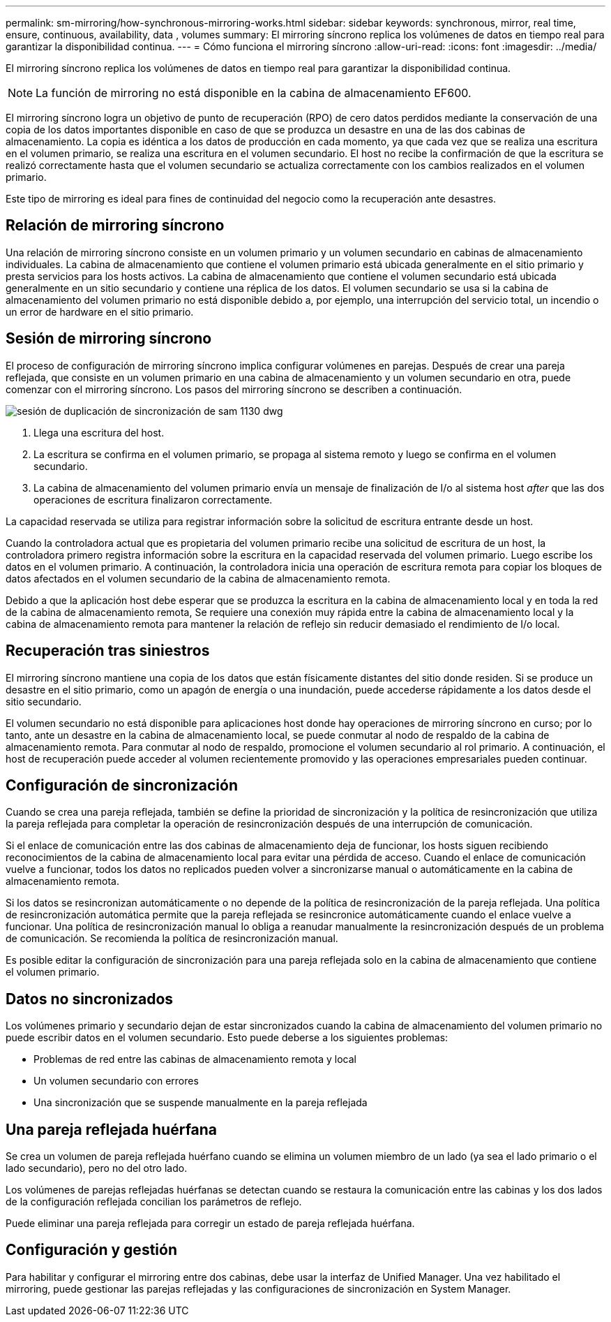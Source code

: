 ---
permalink: sm-mirroring/how-synchronous-mirroring-works.html 
sidebar: sidebar 
keywords: synchronous, mirror, real time, ensure, continuous, availability, data , volumes 
summary: El mirroring síncrono replica los volúmenes de datos en tiempo real para garantizar la disponibilidad continua. 
---
= Cómo funciona el mirroring síncrono
:allow-uri-read: 
:icons: font
:imagesdir: ../media/


[role="lead"]
El mirroring síncrono replica los volúmenes de datos en tiempo real para garantizar la disponibilidad continua.

[NOTE]
====
La función de mirroring no está disponible en la cabina de almacenamiento EF600.

====
El mirroring síncrono logra un objetivo de punto de recuperación (RPO) de cero datos perdidos mediante la conservación de una copia de los datos importantes disponible en caso de que se produzca un desastre en una de las dos cabinas de almacenamiento. La copia es idéntica a los datos de producción en cada momento, ya que cada vez que se realiza una escritura en el volumen primario, se realiza una escritura en el volumen secundario. El host no recibe la confirmación de que la escritura se realizó correctamente hasta que el volumen secundario se actualiza correctamente con los cambios realizados en el volumen primario.

Este tipo de mirroring es ideal para fines de continuidad del negocio como la recuperación ante desastres.



== Relación de mirroring síncrono

Una relación de mirroring síncrono consiste en un volumen primario y un volumen secundario en cabinas de almacenamiento individuales. La cabina de almacenamiento que contiene el volumen primario está ubicada generalmente en el sitio primario y presta servicios para los hosts activos. La cabina de almacenamiento que contiene el volumen secundario está ubicada generalmente en un sitio secundario y contiene una réplica de los datos. El volumen secundario se usa si la cabina de almacenamiento del volumen primario no está disponible debido a, por ejemplo, una interrupción del servicio total, un incendio o un error de hardware en el sitio primario.



== Sesión de mirroring síncrono

El proceso de configuración de mirroring síncrono implica configurar volúmenes en parejas. Después de crear una pareja reflejada, que consiste en un volumen primario en una cabina de almacenamiento y un volumen secundario en otra, puede comenzar con el mirroring síncrono. Los pasos del mirroring síncrono se describen a continuación.

image::../media/sam-1130-dwg-sync-mirroring-session.gif[sesión de duplicación de sincronización de sam 1130 dwg]

. Llega una escritura del host.
. La escritura se confirma en el volumen primario, se propaga al sistema remoto y luego se confirma en el volumen secundario.
. La cabina de almacenamiento del volumen primario envía un mensaje de finalización de I/o al sistema host _after_ que las dos operaciones de escritura finalizaron correctamente.


La capacidad reservada se utiliza para registrar información sobre la solicitud de escritura entrante desde un host.

Cuando la controladora actual que es propietaria del volumen primario recibe una solicitud de escritura de un host, la controladora primero registra información sobre la escritura en la capacidad reservada del volumen primario. Luego escribe los datos en el volumen primario. A continuación, la controladora inicia una operación de escritura remota para copiar los bloques de datos afectados en el volumen secundario de la cabina de almacenamiento remota.

Debido a que la aplicación host debe esperar que se produzca la escritura en la cabina de almacenamiento local y en toda la red de la cabina de almacenamiento remota, Se requiere una conexión muy rápida entre la cabina de almacenamiento local y la cabina de almacenamiento remota para mantener la relación de reflejo sin reducir demasiado el rendimiento de I/o local.



== Recuperación tras siniestros

El mirroring síncrono mantiene una copia de los datos que están físicamente distantes del sitio donde residen. Si se produce un desastre en el sitio primario, como un apagón de energía o una inundación, puede accederse rápidamente a los datos desde el sitio secundario.

El volumen secundario no está disponible para aplicaciones host donde hay operaciones de mirroring síncrono en curso; por lo tanto, ante un desastre en la cabina de almacenamiento local, se puede conmutar al nodo de respaldo de la cabina de almacenamiento remota. Para conmutar al nodo de respaldo, promocione el volumen secundario al rol primario. A continuación, el host de recuperación puede acceder al volumen recientemente promovido y las operaciones empresariales pueden continuar.



== Configuración de sincronización

Cuando se crea una pareja reflejada, también se define la prioridad de sincronización y la política de resincronización que utiliza la pareja reflejada para completar la operación de resincronización después de una interrupción de comunicación.

Si el enlace de comunicación entre las dos cabinas de almacenamiento deja de funcionar, los hosts siguen recibiendo reconocimientos de la cabina de almacenamiento local para evitar una pérdida de acceso. Cuando el enlace de comunicación vuelve a funcionar, todos los datos no replicados pueden volver a sincronizarse manual o automáticamente en la cabina de almacenamiento remota.

Si los datos se resincronizan automáticamente o no depende de la política de resincronización de la pareja reflejada. Una política de resincronización automática permite que la pareja reflejada se resincronice automáticamente cuando el enlace vuelve a funcionar. Una política de resincronización manual lo obliga a reanudar manualmente la resincronización después de un problema de comunicación. Se recomienda la política de resincronización manual.

Es posible editar la configuración de sincronización para una pareja reflejada solo en la cabina de almacenamiento que contiene el volumen primario.



== Datos no sincronizados

Los volúmenes primario y secundario dejan de estar sincronizados cuando la cabina de almacenamiento del volumen primario no puede escribir datos en el volumen secundario. Esto puede deberse a los siguientes problemas:

* Problemas de red entre las cabinas de almacenamiento remota y local
* Un volumen secundario con errores
* Una sincronización que se suspende manualmente en la pareja reflejada




== Una pareja reflejada huérfana

Se crea un volumen de pareja reflejada huérfano cuando se elimina un volumen miembro de un lado (ya sea el lado primario o el lado secundario), pero no del otro lado.

Los volúmenes de parejas reflejadas huérfanas se detectan cuando se restaura la comunicación entre las cabinas y los dos lados de la configuración reflejada concilian los parámetros de reflejo.

Puede eliminar una pareja reflejada para corregir un estado de pareja reflejada huérfana.



== Configuración y gestión

Para habilitar y configurar el mirroring entre dos cabinas, debe usar la interfaz de Unified Manager. Una vez habilitado el mirroring, puede gestionar las parejas reflejadas y las configuraciones de sincronización en System Manager.
